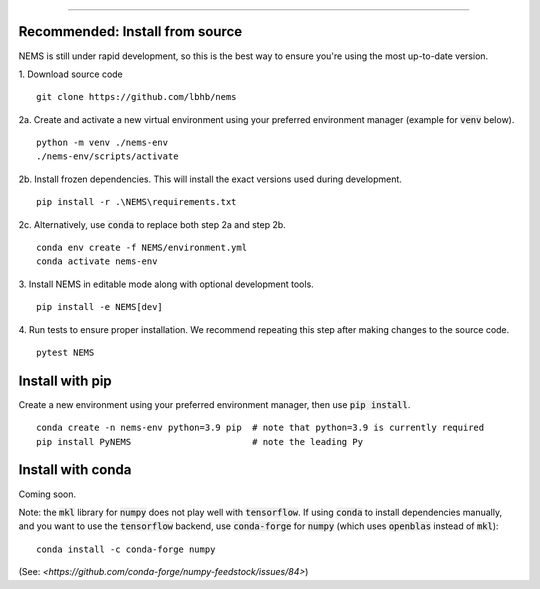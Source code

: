 =========================

Recommended: Install from source
--------------------------------
NEMS is still under rapid development, so this is the best way to ensure you're
using the most up-to-date version.

1. Download source code
::

    git clone https://github.com/lbhb/nems

2a. Create and activate a new virtual environment using your preferred
environment manager (example for :code:`venv` below).
::

    python -m venv ./nems-env
    ./nems-env/scripts/activate

2b. Install frozen dependencies. This will install the exact versions used
during development.
::

    pip install -r .\NEMS\requirements.txt


2c. Alternatively, use :code:`conda` to replace both step 2a and step 2b.
::

    conda env create -f NEMS/environment.yml
    conda activate nems-env


3. Install NEMS in editable mode along with optional development tools.
::

    pip install -e NEMS[dev]


4. Run tests to ensure proper installation. We recommend repeating this step
after making changes to the source code.
::

    pytest NEMS


Install with pip
-----------------------------

Create a new environment using your preferred environment manager, then use
:code:`pip install`.
::

    conda create -n nems-env python=3.9 pip  # note that python=3.9 is currently required
    pip install PyNEMS                       # note the leading Py


Install with conda
-------------------------------
Coming soon.


Note: the :code:`mkl` library for :code:`numpy` does not play well with
:code:`tensorflow`. If using :code:`conda` to install dependencies manually,
and you want to use the :code:`tensorflow` backend, use :code:`conda-forge` for
:code:`numpy` (which uses :code:`openblas` instead of :code:`mkl`):
:: 

    conda install -c conda-forge numpy

(See: `<https://github.com/conda-forge/numpy-feedstock/issues/84>`)
